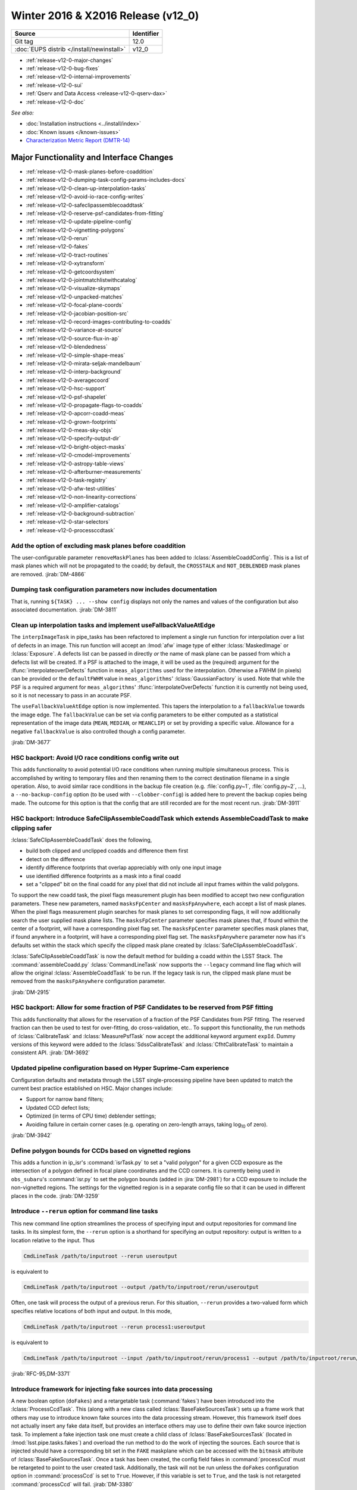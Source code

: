 .. _release-v12-0:

Winter 2016 & X2016 Release (v12_0)
===================================

+-------------------------------------------+------------+
| Source                                    | Identifier |
+===========================================+============+
| Git tag                                   | 12.0       |
+-------------------------------------------+------------+
| :doc:`EUPS distrib </install/newinstall>` | v12\_0     |
+-------------------------------------------+------------+

- :ref:`release-v12-0-major-changes`
- :ref:`release-v12-0-bug-fixes`
- :ref:`release-v12-0-internal-improvements`
- :ref:`release-v12-0-sui`
- :ref:`Qserv and Data Access <release-v12-0-qserv-dax>`
- :ref:`release-v12-0-doc`

*See also:*

- :doc:`Installation instructions <../install/index>`
- :doc:`Known issues </known-issues>`
- `Characterization Metric Report (DMTR-14) <https://ls.st/DMTR-14>`_

.. _release-v12-0-major-changes:

Major Functionality and Interface Changes
-----------------------------------------

- :ref:`release-v12-0-mask-planes-before-coaddition`
- :ref:`release-v12-0-dumping-task-config-params-includes-docs`
- :ref:`release-v12-0-clean-up-interpolation-tasks`
- :ref:`release-v12-0-avoid-io-race-config-writes`
- :ref:`release-v12-0-safeclipassemblecoaddtask`
- :ref:`release-v12-0-reserve-psf-candidates-from-fitting`
- :ref:`release-v12-0-update-pipeline-config`
- :ref:`release-v12-0-vignetting-polygons`
- :ref:`release-v12-0-rerun`
- :ref:`release-v12-0-fakes`
- :ref:`release-v12-0-tract-routines`
- :ref:`release-v12-0-xytransform`
- :ref:`release-v12-0-getcoordsystem`
- :ref:`release-v12-0-jointmatchlistwithcatalog`
- :ref:`release-v12-0-visualize-skymaps`
- :ref:`release-v12-0-unpacked-matches`
- :ref:`release-v12-0-focal-plane-coords`
- :ref:`release-v12-0-jacobian-position-src`
- :ref:`release-v12-0-record-images-contributing-to-coadds`
- :ref:`release-v12-0-variance-at-source`
- :ref:`release-v12-0-source-flux-in-ap`
- :ref:`release-v12-0-blendedness`
- :ref:`release-v12-0-simple-shape-meas`
- :ref:`release-v12-0-mirata-seljak-mandelbaum`
- :ref:`release-v12-0-interp-background`
- :ref:`release-v12-0-averagecoord`
- :ref:`release-v12-0-hsc-support`
- :ref:`release-v12-0-psf-shapelet`
- :ref:`release-v12-0-propagate-flags-to-coadds`
- :ref:`release-v12-0-apcorr-coadd-meas`
- :ref:`release-v12-0-grown-footprints`
- :ref:`release-v12-0-meas-sky-objs`
- :ref:`release-v12-0-specify-output-dir`
- :ref:`release-v12-0-bright-object-masks`
- :ref:`release-v12-0-cmodel-improvements`
- :ref:`release-v12-0-astropy-table-views`
- :ref:`release-v12-0-afterburner-measurements`
- :ref:`release-v12-0-task-registry`
- :ref:`release-v12-0-afw-test-utilities`
- :ref:`release-v12-0-non-linearity-corrections`
- :ref:`release-v12-0-amplifier-catalogs`
- :ref:`release-v12-0-background-subtraction`
- :ref:`release-v12-0-star-selectors`
- :ref:`release-v12-0-processccdtask`

.. _release-v12-0-mask-planes-before-coaddition:

Add the option of excluding mask planes before coaddition
^^^^^^^^^^^^^^^^^^^^^^^^^^^^^^^^^^^^^^^^^^^^^^^^^^^^^^^^^

The user-configurable parameter ``removeMaskPlanes`` has been added to :lclass:`AssembleCoaddConfig`.
This is a list of mask planes which will not be propagated to the coadd; by default, the ``CROSSTALK`` and ``NOT_DEBLENDED`` mask planes are removed.
:jirab:`DM-4866`

.. _release-v12-0-dumping-task-config-params-includes-docs:

Dumping task configuration parameters now includes documentation
^^^^^^^^^^^^^^^^^^^^^^^^^^^^^^^^^^^^^^^^^^^^^^^^^^^^^^^^^^^^^^^^

That is, running ``${TASK} ... --show config`` displays not only the names and values of the configuration but also associated documentation.
:jirab:`DM-3811`

.. _release-v12-0-clean-up-interpolation-tasks:

Clean up interpolation tasks and implement useFallbackValueAtEdge
^^^^^^^^^^^^^^^^^^^^^^^^^^^^^^^^^^^^^^^^^^^^^^^^^^^^^^^^^^^^^^^^^

The ``interpImageTask`` in pipe_tasks has been refactored to implement a single run function for interpolation over a list of defects in an image. 
This run function will accept an :lmod:`afw` image type of either :lclass:`MaskedImage` or :lclass:`Exposure`.
A defects list can be passed in directly *or* the name of mask plane can be passed from which a defects list will be created.
If a PSF is attached to the image, it will be used as the (required) argument for the :lfunc:`interpolateoverDefects` function in ``meas_algorithms`` used for the interpolation.
Otherwise a FWHM (in pixels) can be provided or the ``defaultFWHM`` value in ``meas_algorithms``\ ' :lclass:`GaussianFactory` is used.
Note that while the PSF is a required argument for ``meas_algorithms``\ ' :lfunc:`interpolateOverDefects` function it is currently not being used, so it is not necessary to pass in an accurate PSF.

The ``useFallbackValueAtEdge`` option is now implemented.
This tapers the interpolation to a ``fallbackValue`` towards the image edge.
The ``fallbackValue`` can be set via config parameters to be either computed as a statistical representation of the image data (``MEAN``, ``MEDIAN``, or ``MEANCLIP``) or set by providing a specific value.
Allowance for a negative ``fallbackValue`` is also controlled though a config parameter.

:jirab:`DM-3677`

.. _release-v12-0-avoid-io-race-config-writes:

HSC backport: Avoid I/O race conditions config write out
^^^^^^^^^^^^^^^^^^^^^^^^^^^^^^^^^^^^^^^^^^^^^^^^^^^^^^^^

This adds functionality to avoid potential I/O race conditions when running multiple simultaneous process.
This is accomplished by writing to temporary files and then renaming them to the correct destination filename in a single operation.
Also, to avoid similar race conditions in the backup file creation (e.g. :file:`config.py~1`, :file:`config.py~2`, …), a ``--no-backup-config`` option (to be used with ``--clobber-config``) is added here to prevent the backup copies being made.
The outcome for this option is that the config that are still recorded are for the most recent run.
:jirab:`DM-3911`

.. _release-v12-0-safeclipassemblecoaddtask:

HSC backport: Introduce SafeClipAssembleCoaddTask which extends AssembleCoaddTask to make clipping safer
^^^^^^^^^^^^^^^^^^^^^^^^^^^^^^^^^^^^^^^^^^^^^^^^^^^^^^^^^^^^^^^^^^^^^^^^^^^^^^^^^^^^^^^^^^^^^^^^^^^^^^^^

:lclass:`SafeClipAssembleCoaddTask` does the following, 

- build both clipped and unclipped coadds and difference them first
- detect on the difference
- identify difference footprints that overlap appreciably with only one input image
- use identified difference footprints as a mask into a final coadd
- set a "clipped" bit on the final coadd for any pixel that did not include all input frames within the valid polygons.

To support the new coadd task, the pixel flags measurement plugin has been modified to accept two new configuration parameters.
These new parameters, named ``masksFpCenter`` and ``masksFpAnywhere``, each accept a list of mask planes.
When the pixel flags measurement plugin searches for mask planes to set corresponding flags, it will now additionally search the user supplied mask plane lists.
The ``masksFpCenter`` parameter specifies mask planes that, if found within the center of a footprint, will have a corresponding pixel flag set.
The ``masksFpCenter`` parameter specifies mask planes that, if found anywhere in a footprint, will have a corresponding pixel flag set.
The ``masksFpAnywhere`` parameter now has it's defaults set within the stack which specify the clipped mask plane created by :lclass:`SafeClipAssembleCoaddTask`.

:lclass:`SafeClipAssebleCoaddTask` is now the default method for building a coadd within the LSST Stack.
The :command:`assembleCoadd.py` :lclass:`CommandLineTask` now supports the ``--legacy`` command line flag which will allow the original :lclass:`AssembleCoaddTask` to be run.
If the legacy task is run, the clipped mask plane must be removed from the ``masksFpAnywhere`` configuration parameter.

:jirab:`DM-2915`

.. _release-v12-0-reserve-psf-candidates-from-fitting:

HSC backport: Allow for some fraction of PSF Candidates to be reserved from PSF fitting
^^^^^^^^^^^^^^^^^^^^^^^^^^^^^^^^^^^^^^^^^^^^^^^^^^^^^^^^^^^^^^^^^^^^^^^^^^^^^^^^^^^^^^^

This adds functionality that allows for the reservation of a fraction of the PSF Candidates from PSF fitting.
The reserved fraction can then be used to test for over-fitting, do cross-validation, etc..
To support this functionality, the run methods of :lclass:`CalibrateTask` and :lclass:`MeasurePsfTask` now accept the additional keyword argument ``expId``.
Dummy versions of this keyword were added to the :lclass:`SdssCalibrateTask` and :lclass:`CfhtCalibrateTask` to maintain a consistent API.
:jirab:`DM-3692`

.. _release-v12-0-update-pipeline-config:

Updated pipeline configuration based on Hyper Suprime-Cam experience
^^^^^^^^^^^^^^^^^^^^^^^^^^^^^^^^^^^^^^^^^^^^^^^^^^^^^^^^^^^^^^^^^^^^

Configuration defaults and metadata through the LSST single-processing pipeline have been updated to match the current best practice established on HSC.
Major changes include:

- Support for narrow band filters;
- Updated CCD defect lists;
- Optimized (in terms of CPU time) deblender settings;
- Avoiding failure in certain corner cases (e.g. operating on zero-length arrays, taking log\ :sub:`10` of zero).

:jirab:`DM-3942`

.. _release-v12-0-vignetting-polygons:

Define polygon bounds for CCDs based on vignetted regions
^^^^^^^^^^^^^^^^^^^^^^^^^^^^^^^^^^^^^^^^^^^^^^^^^^^^^^^^^

This adds a function in ip_isr's :command:`isrTask.py` to set a "valid polygon" for a given CCD exposure as the intersection of a polygon defined in focal plane coordinates and the CCD corners.
It is currently being used in ``obs_subaru``\ 's :command:`isr.py` to set the polygon bounds (added in :jira:`DM-2981`) for a CCD exposure to include the non-vignetted regions.
The settings for the vignetted region is in a separate config file so that it can be used in different places in the code.
:jirab:`DM-3259`

.. _release-v12-0-rerun:

Introduce ``--rerun`` option for command line tasks
^^^^^^^^^^^^^^^^^^^^^^^^^^^^^^^^^^^^^^^^^^^^^^^^^^^

This new command line option streamlines the process of specifying input and output repositories for command line tasks.
In its simplest form, the ``--rerun`` option is a shorthand for specifying an output repository: output is written to a location relative to the input.
Thus

.. code-block:: bash

   CmdLineTask /path/to/inputroot --rerun useroutput

is equivalent to

.. code-block:: bash

   CmdLineTask /path/to/inputroot --output /path/to/inputroot/rerun/useroutput

Often, one task will process the output of a previous rerun.
For this situation, ``--rerun`` provides a two-valued form which specifies relative locations of both input and output.
In this mode,

.. code-block:: bash

   CmdLineTask /path/to/inputroot --rerun process1:useroutput

is equivalent to

.. code-block:: bash

   CmdLineTask /path/to/inputroot --input /path/to/inputroot/rerun/process1 --output /path/to/inputroot/rerun/useroutput

:jirab:`RFC-95,DM-3371`

.. _release-v12-0-fakes:

Introduce framework for injecting fake sources into data processing
^^^^^^^^^^^^^^^^^^^^^^^^^^^^^^^^^^^^^^^^^^^^^^^^^^^^^^^^^^^^^^^^^^^

A new boolean option (``doFakes``) and a retargetable task (:command:`fakes`) have been introduced into the :lclass:`ProcessCcdTask`.
This (along with a new class called :lclass:`BaseFakeSourcesTask`) sets up a frame work that others may use to introduce known fake sources into the data processing stream.
However, this framework itself does not actually insert any fake data itself, but provides an interface others may use to define their own fake source injection task.
To implement a fake injection task one must create a child class of :lclass:`BaseFakeSourcesTask` (located in :lmod:`lsst.pipe.tasks.fakes`) and overload the run method to do the work of injecting the sources.
Each source that is injected should have a corresponding bit set in the ``FAKE`` maskplane which can be accessed with the ``bitmask`` attribute of :lclass:`BaseFakeSourcesTask`.
Once a task has been created, the config field fakes in :command:`processCcd` must be retargeted to point to the user created task.
Additionally, the task will not be run unless the ``doFakes`` configuration option in :command:`processCcd` is set to ``True``.
However, if this variable is set to ``True``, and the task is not retargeted :command:`processCcd` will fail.
:jirab:`DM-3380`

.. _release-v12-0-tract-routines:

Add convenience routines for working with tracts
^^^^^^^^^^^^^^^^^^^^^^^^^^^^^^^^^^^^^^^^^^^^^^^^

Added two new data id containers:

1. :lclass:`PerTractCcdDataIdContainer`: determines the set of tracts each visit touches and adds a data reference with those tracts for each of the visit components.
   This allows for the user to run a command line task :command:`forcedPhotCcd.py` for a given visit without having to know which tracts overlap the visit.
   *Note this will also be used by meas\_mosaic if/when it gets incorporated into the LSST Stack.*

2. :lclass:`TractDataIdContainer`: generates a list of data references for patches within a given tract (effectively a "data reference list" that points to the entire tract).
   *Note that, at the time of writing, this is only being used by a QA analysis script currently under development.*

:jirab:`DM-4373`

.. _release-v12-0-xytransform:

Warp images based on an XYTransform 
^^^^^^^^^^^^^^^^^^^^^^^^^^^^^^^^^^^^

Added the ability to warp images using a transformation defined by an :lclass:`lsst::afw::geom::XYTransform`.
:jirab:`DM-4162`

.. _release-v12-0-getcoordsystem:

Add getCoordSystem to Coord and add UNKNOWN CoordSystem enum
^^^^^^^^^^^^^^^^^^^^^^^^^^^^^^^^^^^^^^^^^^^^^^^^^^^^^^^^^^^^

Added method :lmeth:`getCoordSystem` to :lclass:`lsst::afw::coord::Coord`.
Also added ``UNKNOWN=-1`` as a new :lclass:`CoordSystem` enum (the existing enums retain their existing value).
:lclass:`DM-4606`

.. _release-v12-0-jointmatchlistwithcatalog:

Adapt joinMatchListWithCatalog to facilitate and simplify denormalizing a match list
^^^^^^^^^^^^^^^^^^^^^^^^^^^^^^^^^^^^^^^^^^^^^^^^^^^^^^^^^^^^^^^^^^^^^^^^^^^^^^^^^^^^

The match lists created when performing image calibration (astrometry and photometry) are normalized (i.e. stripped down to a list of the matched reference and source ids and their distance) prior to being persisted.
The ability to denormalize a match catalog is very useful (for post QA analysis, for example).
This can now be done using the :lfunc:`joinMatchListWithCatalog` function in ``meas_algorithms``\ 's :lclass:`LoadReferenceObjectsTask`.
It has been moved from ``meas_astrom``\ 's :lclass:`ANetBasicAstrometryTask` so that it can be easily accessed (requiring only that a reference object loader be initiated) and to allow it to work with any kind of reference catalog (i.e. other than ``a_net``).
:jirab:`DM-3633`

.. _release-v12-0-visualize-skymaps:

Add a script for visualizing skymaps and CCDs
^^^^^^^^^^^^^^^^^^^^^^^^^^^^^^^^^^^^^^^^^^^^^

The ``skymap`` package now contains the script :command:`showVisitSkyMap.py` which provides a convenient way of visualizing the tracts, patches and CCDs contained in a set of visits.
:jirab:`DM-4095`

.. _release-v12-0-unpacked-matches:

Add functions to generate "unpacked matches" to and from a catalog
^^^^^^^^^^^^^^^^^^^^^^^^^^^^^^^^^^^^^^^^^^^^^^^^^^^^^^^^^^^^^^^^^^

Functions have been added to :lmod:`lsst::afw::catalogMatches` to provide the ability to convert a match list into a catalog and vice versa (this can be useful for post-processing analyses; QA analysis, for example).
:jirab:`DM-4729`

.. _release-v12-0-focal-plane-coords:

Add a measurement algorithm which records the focal plane coordinates of sources
^^^^^^^^^^^^^^^^^^^^^^^^^^^^^^^^^^^^^^^^^^^^^^^^^^^^^^^^^^^^^^^^^^^^^^^^^^^^^^^^

The :lclass:`SingleFrameFPPositionPlugin` measurement plugin, available in ``meas_base``, records the positions of source centroids in focal plane coordinates (which may be convenient for plotting).
This plugin is not enabled by default, but may be switched on by requesting ``base_FPPosition`` in measurement configuration.
:jirab:`DM-4234`

.. _release-v12-0-jacobian-position-src:

Add a measurement algorithm which records the Jacobian at the positions of sources
^^^^^^^^^^^^^^^^^^^^^^^^^^^^^^^^^^^^^^^^^^^^^^^^^^^^^^^^^^^^^^^^^^^^^^^^^^^^^^^^^^

The :lclass:`SingleFrameJacobianPlugin` calculates the ratio between the nominal Jacobian determinant at the source centroid (as determined by a user-specified pixel scale) and the actual Jacobian determinant as derived from the astrometric solution.
This plugin is not enabled by default, but may be switched on by requesting ``base_Jacobian`` in measurement configuration.
:jirab:`DM-4234`

.. _release-v12-0-record-images-contributing-to-coadds:

Add a measurement algorithm which records the number of input images contributing to a coadd sources
^^^^^^^^^^^^^^^^^^^^^^^^^^^^^^^^^^^^^^^^^^^^^^^^^^^^^^^^^^^^^^^^^^^^^^^^^^^^^^^^^^^^^^^^^^^^^^^^^^^^

When run on a source detected on a coadd, :lclass:`SingleFrameInputCountPlugin` records the number of input images which were stacked to create the coadd at the position corresponding to the source centroid.
The plugin is referred to as ``base_CountInputs``, and is enabled by default when performing measurement on coadded images.
It is not appropriate to enable this plugin when processing single visit (i.e., not coadded) images.
:jirab:`DM-4235`

.. _release-v12-0-variance-at-source:

Add a measurement algorithm which records the variance at the positions of sources
^^^^^^^^^^^^^^^^^^^^^^^^^^^^^^^^^^^^^^^^^^^^^^^^^^^^^^^^^^^^^^^^^^^^^^^^^^^^^^^^^^

The :lclass:`SingleFrameVariancePlugin` records the median variance in the background around the position of the source being measured.
The plugin is referred to as ``base_Variance`` and is enabled by default when performing single frame measurement.
:jirab:`DM-4235,DM-5427`

.. _release-v12-0-source-flux-in-ap:

Add a measurement algorithm which records source flux in an aperture scaled to the PSF
^^^^^^^^^^^^^^^^^^^^^^^^^^^^^^^^^^^^^^^^^^^^^^^^^^^^^^^^^^^^^^^^^^^^^^^^^^^^^^^^^^^^^^

The :lclass:`ScaledApertureFluxAlgorithm` measures the flux in a circular aperture with radius scaled to some user-specified multiple of the PSF FWHM.
This plugin is not enabled by default, but may be switched on by requesting the ``base_ScaledApertureFlux`` in measurement configuration.
:jirab:`DM-3257`

.. _release-v12-0-blendedness:

Add a measurement algorithm which quantifies the amount of "blendedness" of an object
^^^^^^^^^^^^^^^^^^^^^^^^^^^^^^^^^^^^^^^^^^^^^^^^^^^^^^^^^^^^^^^^^^^^^^^^^^^^^^^^^^^^^

The :lclass:`BlendednessAlgorithm` measures the amount to which an object is blended.
Both the flux and shape of each child object are compared to measurements at the same point on the full image.
The size of the weight function used on both images is determined from the child object.
The blendedness metric implemented is defined as ``1-childFlux/parentFlux``.
The plugin is referred to as ``base_Blendedness`` and is not enabled by default. 
:jirab:`DM-4847`

.. _release-v12-0-simple-shape-meas:

Add a "simple" shape measurement algorithm
^^^^^^^^^^^^^^^^^^^^^^^^^^^^^^^^^^^^^^^^^^

The :lclass:`SimpleShape` algorithm, provided in the ``meas_extensions_simpleShape`` package, computes the non-adaptive elliptical Gaussian-weighted moments of an image.
The plugin is referred to as ``ext_simpleShape_SimpleShape`` and is not enabled by default.
:jirab:`DM-5284`

.. _release-v12-0-mirata-seljak-mandelbaum:

Add Hirata-Seljak-Mandelbaum shape measurement algorithms
^^^^^^^^^^^^^^^^^^^^^^^^^^^^^^^^^^^^^^^^^^^^^^^^^^^^^^^^^

The ``meas_extensions_shapeHSM`` package has been added to the distribution.
This provides a series of measurement algorithms based on the work by `Hirata and Seljak (2003) <https://ui.adsabs.harvard.edu/#abs/2003MNRAS.343..459H/abstract>`__ and `Mandelbaum et al (2005) <https://ui.adsabs.harvard.edu/#abs/2005MNRAS.361.1287M/abstract>`__.
Please cite those works if publishing results based on this code.
These algorithms are disabled by default; they can be enabled by requesting ``ext_shapeHSM_HsmShapeBj``, ``ext_shapeHSM_HsmShapeLinear``, ``ext_shapeHSM_HsmShapeKsb``, ``ext_shapeHSM_HsmShapeRegauss``, ``ext_shapeHSM_HsmSourceMoments`` and/or ``ext_shapeHSM_HsmPsfMoments`` in the measurement configuration.
:jirab:`DM-2141,DM-3384,DM-4780`

.. _release-v12-0-interp-background:

Add option to temporarily remove an interpolated background prior to detection
^^^^^^^^^^^^^^^^^^^^^^^^^^^^^^^^^^^^^^^^^^^^^^^^^^^^^^^^^^^^^^^^^^^^^^^^^^^^^^

This has the potential for removing a large number of junk detections around bright objects due to noise fluctuations in the elevated local background.
The extra subtracted interpolated background is added back in after detection.
Currently, the default setting for the config parameter ``doTempLocalBackround`` is set to ``False``.
:jirab:`DM-4821`

.. _release-v12-0-averagecoord:

Add function to average coordinates
^^^^^^^^^^^^^^^^^^^^^^^^^^^^^^^^^^^

Added function :lfunc:`lsst.afw.coord.averageCoord`, which will return an average coordinate (accounting for spherical geometry) given a list of input coordinates.
:jirab:`DM-4933`

.. _release-v12-0-hsc-support:

Integrate support for Hyper Suprime-Cam
^^^^^^^^^^^^^^^^^^^^^^^^^^^^^^^^^^^^^^^

The ``obs_subaru`` camera package, which enables the stack to operate on data taken with the Suprime-Cam and Hyper Suprime-Cam instruments on Subaru, has been modernized, resolving build and test issues and integrating it with LSST's continuous integration system.
It will now be included as part of the lsst\_distrib release.
*Note, though, that usage of Suprime-Cam with the stack is unsupported and unmaintained at present.*
:jirab:`DM-3518,DONE DM-4358,DM-5007`

.. _release-v12-0-psf-shapelet:

Reimplement PSF Shapelet approximations for CModel
^^^^^^^^^^^^^^^^^^^^^^^^^^^^^^^^^^^^^^^^^^^^^^^^^^

A new algorithm for computing multi-shapelet approximations (:lclass:`DoubleShapeletPsfApprox`) has been added to ``meas_modelfit``.
This is simpler and more robust than the old algorithm, which has been renamed to :lclass:`GeneralShapeletPsfApprox`.
The new algorithm is recommended for production use, and is now the default.
:jirab:`DM-5197`

.. _release-v12-0-propagate-flags-to-coadds:

Propagate flags from individual visits to coadds
^^^^^^^^^^^^^^^^^^^^^^^^^^^^^^^^^^^^^^^^^^^^^^^^

A task has been added which can propagate flags from individual visit catalogs to coadd catalogs.
This is useful, for example, to track which stars in the coadd were used for measuring PSFs on the individual visits.
:jirab:`DM-4878,DM-5084`

.. _release-v12-0-prototype-bfc:

Prototype Brighter-Fatter correction
^^^^^^^^^^^^^^^^^^^^^^^^^^^^^^^^^^^^

Code for correcting for the Brighter-Fatter effect on CCDs is now available in the stack.
It is enabled using the ``doBrighterFatter`` configuration option to :lclass:`IsrTask`.
It requires a pre-generated correction kernel.
Calculation of this kernel is not currently performed within the stack: a prototype exists, and will be merged to the Calibration Products Pipeline in a future cycle.
:jirab:`DM-4837,DM-5082,DM-5130`

.. _release-v12-0-apcorr-coadd-meas:

Aperture correction on coadd measurements
^^^^^^^^^^^^^^^^^^^^^^^^^^^^^^^^^^^^^^^^^

Aperture corrections are now enabled for measurements performed on coadds.
:jirab:`DM-5086`

.. _release-v12-0-grown-footprints:

Return grown Footprints from detection
^^^^^^^^^^^^^^^^^^^^^^^^^^^^^^^^^^^^^^

By default, :lclass:`Footprints` returned by :lclass:`SourceDetectionTask` are now grown by a multiple of the PSF size.
:jirab:`DM-4410`

.. _release-v12-0-meas-sky-objs:

Enable measurement of "sky objects" in coadd processing
^^^^^^^^^^^^^^^^^^^^^^^^^^^^^^^^^^^^^^^^^^^^^^^^^^^^^^^

Sky objects correspond to source properties measured at positions when no objects have been detected.
This enables us to better characterize the depth of the survey.
This functionality is enabled by default; it can be disabled by setting ``nSkySourcesPerPatch`` to zero in the configuration of :lclass:`MergeDetectionsTask`.
:jirab:`DM-4840,DM-5288`

.. _release-v12-0-specify-output-dir:

Specification of output directory is now mandatory
^^^^^^^^^^^^^^^^^^^^^^^^^^^^^^^^^^^^^^^^^^^^^^^^^^

When running a command line task which produces output it is now mandatory to specify an output directory (previously, if no output location was specified, data products were written back to the input repository).
Output locations may be specified with the ``--rerun`` or ``--output`` command line options.
More information is available on `community.lsst.org <https://community.lsst.org/t/output-directory-soon-required-for-cmdlinetasks/598>`__.
:jirab:`DM-4236`

.. _release-v12-0-bright-object-masks:

Bright object masks
^^^^^^^^^^^^^^^^^^^

Given an input catalog listing the known positions and sizes of bright objects, a bit is set in the mask plane for every pixel lying within the object's footprint.
:jirab:`DM-4831`

.. _release-v12-0-cmodel-improvements:

CModel fitting improvements
^^^^^^^^^^^^^^^^^^^^^^^^^^^

CModel is a model fitting approach in which a pure exponential and pure de Vaucouleur are each fit separately, and then their linear combination is fit while the ellipse parameters are held fixed.
Improvements in this release make CModel fitting faster and improves results on objects which are detected with an unphysically large likelihood radius.
This has been achieved in three ways:

- The initial approximate exponential fit that is used to determine the starting parameters and pixel region to use for the exp and dev fit now uses per-pixel variances;
- The method used to determine the pixel region used in fitting has been adjusted to make smarter choices, using fewer pixels on average for all objects and many fewer pixels for unphysically large objects;
- A new semi-empirical Bayesian prior on radius and ellipticity based on COSMOS distributions has been introduced.

:jirab:`DM-4768`

.. _release-v12-0-astropy-table-views:

Astropy Table views into LSST Catalog objects
^^^^^^^^^^^^^^^^^^^^^^^^^^^^^^^^^^^^^^^^^^^^^

`Astropy Table <http://docs.astropy.org/en/stable/api/astropy.table.Table.html>`__ views into LSST catalog objects can now be created.
These views share underlying data buffers (aside from flag fields), making them read-write, but rows and columns added on either side will not be visible in the other.
Two equivalent interfaces are available:

.. code-block:: python

   astropy_table = lsst_catalog.asAstropy()

and (in Astropy >= v1.2):

.. code-block:: python

   astropy_table = astropy.table.Table(lsst_catalog)

`QTable <http://docs.astropy.org/en/stable/api/astropy.table.QTable.html>`__ objects can also be used, resulting in columns that use Astropy's `units <http://docs.astropy.org/en/stable/units/>`__ package to enforce unit correctness.
These interfaces have multiple options to control the details of the view, including how to handle columns that require copies; see the Python on-line help for :lmeth:`asAstropy` for more information.

While LSST's catalog objects have features that make them particularly useful in building pipelines, Astropy's are much more appropriate for most analysis tasks, and we strongly recommend using them for any analysis tasks that need to add columns to tables or combine columns from multiple tables.

:jirab:`DM-5641,DM-5642,DM-5643`

.. _release-v12-0-afterburner-measurements:

Add an "afterburner" measurement facility
^^^^^^^^^^^^^^^^^^^^^^^^^^^^^^^^^^^^^^^^^

This new functionality makes it possible to register plugins to calculate quantities based on the results of pixel measurement algorithms.
This might include, for example, star-galaxy separation or applying aperture corrections.
Afterburners of this type are run after measurement plugins, and do not have access to pixel data.
:jirab:`DM-4887`

.. _release-v12-0-task-registry:

Tasks can now be kept in registries
^^^^^^^^^^^^^^^^^^^^^^^^^^^^^^^^^^^

.. https://community.lsst.org/t/tasks-can-now-be-kept-in-registries/839

Related sets of tasks should now be kept in a registry as per :jira:`RFC-183`, with a common abstract base class.

Tasks can now use an :lclass:`lsst.pex.config.RegistryField` config field to specify a subtask if that subtask is in a registry :jirap:`DM-6074`.
The task is built and used the same way as if it was specified in an :lclass:`lsst.pex.config.ConfigurableField`, but retargeting and overriding config parameters is different.
See `task documentation <http://lsst-web.ncsa.illinois.edu/doxygen/x_masterDoxyDoc/pipe_base.html>`__ for more information.
See also `How to Write a Task <http://lsst-web.ncsa.illinois.edu/doxygen/x_masterDoxyDoc/pipe_tasks_write_task.html>`__ for guidelines for choosing between using :lclass:`lsst.pex.config.RegistryField` and :lclass:`lsst.pex.config.ConfigurableField` to hold a subtask.

PSF determiners are now tasks that inherit from an abstract base class :lclass:`lsst.meas.algorithms.PsfDeterminerTask` :jirap:`DM-6077`.
However, the effect on existing code was negligible because they were already configurables used from a registry.
The way you retarget PSF determiners and override their config parameters remains unchanged.

Reimplemented the registry for star selectors that was lost in :jira:`DM-5532`: :lclass:`lsst.meas.algorithms.starSelectorRegistry` :jirap:`DM-6474` 

One backwards incompatible change: in :jirab:`DM-6474` :lclass:`MeasurePsfTask` and :lclass:`MeasureApCorrTask` both now specify their star selectors using an :lclass:`lsst.pex.config.RegistryField`.
This means the format for retargeting star selectors and overriding their config parameters has changed.
The config override files in the various ``obs_`` packages are updated accordingly.

.. _release-v12-0-afw-test-utilities:

New test utilities in afw: BoxGrid and makeRampImage
^^^^^^^^^^^^^^^^^^^^^^^^^^^^^^^^^^^^^^^^^^^^^^^^^^^^

.. https://community.lsst.org/t/new-test-utilities-in-afw-boxgrid-and-makerampimage/837

:lclass:`lsst.afw.geom.testUtils.BoxGrid` divides a bounding box into ``nCol x nRow`` equal sized sub-boxes (as equal sized as possible for integer boxes that do not divide evenly) that tile the larger box and have the same type.

:lfunc:`lsst.afw.image.testUtils.makeRampImage` makes an image (``ImageX`` where ``X`` is any available type) with values that increase linearly between specified limits (linearly to the extent possible, for integer images).

:jirab:`DM-5462`

.. _release-v12-0-non-linearity-corrections:

Correcting non-linearity
^^^^^^^^^^^^^^^^^^^^^^^^

.. https://community.lsst.org/t/correcting-non-linearity/816

Introduced a standard way to correct non-linearity (linearize data) as part of Instrument Signature Removal (ISR).
Linearization is performed by new functors in ``ip_isr``:

- :lclass:`LinearizeBase` is an abstract base class.
  It is called with an image and the detector information and the correction is performed in place (like all other ISR corrections in :lclass:`IsrTask`).
- :lclass:`LinearizeSquared` performs a simple square correction: ``corrImage = uncorrImage + c0*uncorrImage^2`` where ``c0`` is the first coefficient in in the linearity coefficients of the amp into catalog.
  This is the model used by ``obs_subaru`` for SuprimeCam and HSC.
- :lclass:`LinearizeLookupTable` uses a lookup table to determine an offset (read the code doc string for details).
  The lookup table is saved with the linearizer, but the linearizer also performs a sanity check against the provided detector when called.
- You can easily add other linearizers as desired.
- Each linearizer has a class variable ``LinearizationType``, a string whose value should be used as the linearization type in the amplifier info catalog.
  The linearizer checks this value when performing linearization.

All detector in a camera must use the same type of linearizer.
However linearization can easily be disabled on a detector-by-detector basis by setting linearity type to :lclass:`lsst.afw.cameraGeom.NullLinearityType`.
For a camera that does not need linearization, do this for all detectors.

Linearizers are obtained from the butler, like any other calibration product.

- For :lclass:`LinearizeSquared` and other linearizers that get coefficients from the amplifier info catalog, only one instance is needed for all detectors.
  In that case the simplest technique is to define :lmeth:`map_linearize` and :lmeth:`bypass_linearize` methods on the camera mapper to return an instance.
  See the ``obs_subaru`` package for an example.
- For :lclass:`LinearizeLookupTable` and other linearizers that store detector-specific data, the ``obs_`` package developer must pickle one linearizer for each detector and make them available as dataset type "linearizer".
- If the camera does not want linearization then no "linearizer" dataset type is required because :lclass:`IsrTask` realizes linearization is not wanted before it tries to unpersist the linearizer.
  You may leave ``IsrConfig.doLinearize`` set to its default value of ``True`` without significant performance penalty.

:jirab:`DM-5462,RFC-164`

.. _release-v12-0-amplifier-catalogs:

Amplifier information catalogs have changed
^^^^^^^^^^^^^^^^^^^^^^^^^^^^^^^^^^^^^^^^^^^

.. https://community.lsst.org/t/amplifier-information-catalogs-have-changed/801

The format of amplifier information catalogs has changed.
**Your versions of afw and associated obs_ packages must be compatible** or else you will get errors when building a camera mapper (thus when running any nearly any command-line task).

Amplifier information catalogs have a new field as of :jira:`DM-6147`: suspect level.
If the value is not ``nan`` then pixels whose values are above this level are masked as ``SUSPECT``.

The only cameras that specify a suspect level, so far, are HSC and SuprimeCam.
However, a value can be set for any camera, if desired.
``SUSPECT`` is intended to indicate pixels with doubtful values due to  errors that are difficult to correct accurately, e.g. a regime where linearity correction is not very stable.

In addition, saturation level in the amplifier information catalog is now a floating point value (instead of an integer) and a value of ``nan`` means 'do not mask pixels as SAT.'

:jirab:`DM-6147`

.. _release-v12-0-background-subtraction:

Changes in how background subtraction is done
^^^^^^^^^^^^^^^^^^^^^^^^^^^^^^^^^^^^^^^^^^^^^

.. https://community.lsst.org/t/changes-in-how-background-subtraction-is-done/756

Background estimation in Python is now done using different routines in ``meas_algorithms``.

There is a new task :lclass:`SubtractBackgroundTask`, with full documentation and a working example.

The existing function :lfunc:`getBackground` (which fits a background) is replaced by :lmeth:`SubtractBackgroundTask.fitBackground`.
Changes from :lfunc:`getBackground` are:

- :lmeth:`getBackground` could return ``None`` if the fit failed; in that situation :lmeth:`fitBackround` will raise :exc:`~exceptions.RuntimeError` instead of returning ``None``.
- The argument ``image`` was renamed to ``maskedImage``, for clarity.
- The config is not passed as an argument.
- The debug display code uses different keys and is updated to use :lmod:`afw.display`.

The existing function :lfunc:`estimateBackground` (which subtract a background from an exposure) is replaced by :lmeth:`SubtractBackgroundTask.run`.
Changes from :lfunc:`estimateBackground` are:

- You may pass in a background model (an :lclass:`lsst.afw.math.BackgroundList`).
- It returns a struct containing the updated background model.
- The config is not passed as an argument.
- The debug display code displays the unsubtracted image and uses different keys and is updated to use :lmeth:`afw.display`.

The task's config :lclass:`SubtractBackgroundConfig` replaces the old :lclass:`BackgroundConfig`.
The field ``algorithm`` may no longer be ``None``; you must use the string ``"NONE"``, instead.
See `discussion on Community <https://community.lsst.org/t/changes-in-how-background-subtraction-is-done/756/3>`__ for details.

:jirab:`DM-5323,RFC-155`

.. _release-v12-0-star-selectors:

Star selectors have changed
^^^^^^^^^^^^^^^^^^^^^^^^^^^

.. https://community.lsst.org/t/star-selectors-have-changed/639

Star selectors are now tasks.
They were already configurable and many added logs; now they are standard tasks.

The star selector registry ``starSelectorRegistry`` was gone for awhile.
Now that it is back, using a registry field from that registry is the preferred way to specify a star selector as a subtask of another task.

Added :lclass:`BaseStarSelectorTask` (but for awhile it was called :lclass:`StarSelectorTask`) an abstract base class for star selectors with the following methods:

- :lmeth:`selectStars` an abstract method that takes a catalog of sources and returns a catalog of stars.
- :lmeth:`makePsfCandidates` a concrete method that takes a catalog of stars (as returned by `selectStars` and produces PSF candidates; it also returns a sub-catalog of those stars that were successfully turned into PSF candidates (which is usually all of them).
- :lmeth:`run` a concrete method that selects stars, makes them into PSF candidates and optionally flags the stars.

:jirab:`RFC-154,DM-5532`

.. _release-v12-0-processccdtask:

Backward-incompatible changes to ProcessCcdTask and subtasks
^^^^^^^^^^^^^^^^^^^^^^^^^^^^^^^^^^^^^^^^^^^^^^^^^^^^^^^^^^^^

.. https://community.lsst.org/t/backward-incompatible-changes-to-processccdtask-and-subtasks/581

Code changes
""""""""""""

- :lclass:`ProcessCoaddTask` is gone, along with all bin scripts that run it.
  Use the new `Multi-Band <https://confluence.lsstcorp.org/display/DM/S15+Multi-Band+Coadd+Processing+Prototype>`__ code, instead.
- :lclass:`ProcessCcdTask` has been rewritten, so its config has changed.
  Config override files will need to be updated.
  This will be done for the ``obs_`` packages as part of the merge, but if you have personal config override files then you will probably need to update them.
- Camera-specific variants of :lclass:`ProcessCcdTask` are gone.
  You will run :command:`processCcdTask.py` to process images for all cameras.
- For DECam :command:`processCcdTask.py` will use the LSST Stack's ISR by default.
  To read ``instcal`` files from the DECam Community Pipeline, replace the ISR task with ``DecamNullIsrTask`` by using a config override file containing the following:

  .. code-block:: python

     from lsst.obs.decam.decamNullIsr import DecamNullIsrTask
     config.isr.retarget(DecamNullIsrTask)

- A new dynamic dataset type is available for adding data ID arguments to the argument parser for command-line tasks: :lclass:`ConfigDatasetType` obtains the dataset type from a config parameter.
- Various subtasks have changed, including:

  - New camera-specific ISR task variants for SDSS and DECam: :lclass:`SdssNullIsrTask` and :lclass:`DecamNullIsrTask`.
  - New task :lclass:`DetectAndMeasureTask` detects and deblends sources and performs single-frame measurement.
  - New task :lclass:`CharacterizeImageTask` measures PSF and aperture correction, among other things.
  - :lclass:`CalibrateTask` has been rewritten.
    It now performs deep detection and measurement, astrometry and photometry.
  - Camera-specific variants of :lclass:`CalibrateTask` are gone.
  - :lclass:`ProcessImageTask` (formerly a base class for :lclass:`ProcessCcdTask` and :lclass:`ProcessCoaddTask`) is gone.

Data product changes
""""""""""""""""""""

- ``icSrc`` no longer includes RA/Dec coordinate data, because the fit WCS is not available when the catalog is constructed.
  You will have to set the coord field yourself if you need it.
- ``icExp`` and ``icExpBackground`` can optionally be written by :lclass:`CharacterizeImageTask`.
  They are so close to ``calexp`` and ``calexpBackground`` that they are not written by default.
- ``icMatch`` is no longer being written.

Algorithm changes
"""""""""""""""""

- PSF is fit somewhat differently.
  The new task fits the PSF in using a configurable number of iterations.
  By default each iteration starts with a simple Gaussian PSF whose sigma matches the PSF of the previous fit, but you can use the actual PSF each time.
  Using a Gaussian causes convergence in 2 iterations. Using the fit PSF slows convergence.
- Sources in the ``icSrc`` catalog should have a more consistent minimum SNR for varying seeing.
  The old code detected once, using a Gaussian PSF with FWHM set by a config parameter.
  The new code performs detection using the PSF in the final PSF iteration.
- The default star selector for ``MeasurePsfTask`` is ``objectSize`` rather than ``sizeMagnitude``.
  The ``objectSize`` star selector is preferred and was already being specified as an override by HSC.
- The icSrc catalog is not matched to an astrometric reference catalog unless the star selector used to measure PSF can use the matches (which is unusual).
- The astrometric and photometric solution now use the deeper ``src`` catalog instead of the shallower ``icSrc`` catalog, though with a new SNR cutoff whose default provides a depth similar to the ``icSrc`` catalog.
- Fake source handling is temporarily missing; it will be re-added in :jira:`DM-5310`.

:jirab:`DM-4692,DM-5348`

.. _release-v12-0-bug-fixes:

Bug Fixes
---------

- :ref:`release-v12-0-persist-ltvn-header`
- :ref:`release-v12-0-identifying-peaks-in-merge`
- :ref:`release-v12-0-getchildren`
- :ref:`release-v12-0-warping-wcs-diff-systems`
- :ref:`release-v12-0-mininitialradius`
- :ref:`release-v12-0-fix-cmodel-math`
- :ref:`release-v12-0-dipole-centroid-slot`
- :ref:`release-v12-0-example-updates`
- :ref:`release-v12-0-log-task-failures`
- :ref:`release-v12-0-skymap`
- :ref:`release-v12-0-coadd-variance`
- :ref:`release-v12-0-deblended-variance`
- :ref:`release-v12-0-apcorr-logic`
- :ref:`release-v12-0-catalog-columns`
- :ref:`release-v12-0-wcslib`
- :ref:`release-v12-0-obs-subaru-rotation`
- :ref:`release-v12-0-conf-overrides-failure`
- :ref:`release-v12-0-sdssshape-flags`
- :ref:`release-v12-0-contant-background-interpolation`
- :ref:`release-v12-0-filter-fallback-message`
- :ref:`release-v12-0-pixel-padding`

.. _release-v12-0-persist-ltvn-header:

Persist LTVn headers as floating point numbers
^^^^^^^^^^^^^^^^^^^^^^^^^^^^^^^^^^^^^^^^^^^^^^

When persisting to a FITS file, these header cards were previously, incorrectly, stored as integers.
:jirab:`DM-4133`

.. _release-v12-0-identifying-peaks-in-merge:

Fix bug when identifying existing peaks in a merge
^^^^^^^^^^^^^^^^^^^^^^^^^^^^^^^^^^^^^^^^^^^^^^^^^^

If two separate footprints from the same catalog are merged due to an existing merged object which overlaps both of them the flags of which peaks are being detected were not being propagated.
This issue caused apparent dropouts of sources and has now been fixed.
:jirab:`DM-2978`

.. _release-v12-0-getchildren:

Fix situation in which the getChildren method of SourceCatalog may return the wrong information
^^^^^^^^^^^^^^^^^^^^^^^^^^^^^^^^^^^^^^^^^^^^^^^^^^^^^^^^^^^^^^^^^^^^^^^^^^^^^^^^^^^^^^^^^^^^^^^

The :lmeth:`getChildren` method requires that the result must be sorted by parent.
This is naturally the case when the catalog is produced by detection or deblending tasks.
However, if multiple catalogs are concatenated together this condition may no longer be true.
The :lmeth:`getChildren` method was updated to raise an exception if the precondition of sorting is not met.
:jirab:`DM-2976`

.. _release-v12-0-warping-wcs-diff-systems:

Fix warping when the WCS have different coordinate systems
^^^^^^^^^^^^^^^^^^^^^^^^^^^^^^^^^^^^^^^^^^^^^^^^^^^^^^^^^^

Warping assumed that the sky representation of both WCS was identical.
:jirab:`DM-4162`

.. _release-v12-0-mininitialradius:

Correct bad default minInitialRadius for CModel
^^^^^^^^^^^^^^^^^^^^^^^^^^^^^^^^^^^^^^^^^^^^^^^

The ``minInitialRadius`` configuration parameter had a default that is too small, causing many galaxies to be fit with point source models, leading to bad star/galaxy classifications.
:jirab:`DM-3821`

.. _release-v12-0-fix-cmodel-math:

Correct algebraic error in CModel uncertainty calculation
^^^^^^^^^^^^^^^^^^^^^^^^^^^^^^^^^^^^^^^^^^^^^^^^^^^^^^^^^

There was a simple but important algebra error in the uncertainty calculation, making the uncertainty a strong function of magnitude.
:jirab:`DM-3821`

.. _release-v12-0-dipole-centroid-slot:

NaiveDipoleCentroid and NaiveDipoleFlux algorithms no longer require a centroid slot
^^^^^^^^^^^^^^^^^^^^^^^^^^^^^^^^^^^^^^^^^^^^^^^^^^^^^^^^^^^^^^^^^^^^^^^^^^^^^^^^^^^^

Previously, initializing these algorithms was only possible if a centroid was already defined.
That was not only unnecessary, but also made them more complicated to use, particularly in testing.
:jirab:`DM-3940`

.. _release-v12-0-example-updates:

Update (some) example code to run with recent stack versions
^^^^^^^^^^^^^^^^^^^^^^^^^^^^^^^^^^^^^^^^^^^^^^^^^^^^^^^^^^^^

Changes in :lmod:`afw::table` had broken :file:`examples/calibrateTask.py` in ``pipe_tasks``.
It has now been updated to comply with the latest :lmod:`afw::table` API.
:jirab:`DM-4125`

.. _release-v12-0-log-task-failures:

Fix a failure to appropriately log failed task execution
^^^^^^^^^^^^^^^^^^^^^^^^^^^^^^^^^^^^^^^^^^^^^^^^^^^^^^^^

When task execution fails, we add a message to the log (with level ``FATAL``).
In some cases, the very act of attempting to log this message could throw an exception, and information about the original error was lost.
This has now been resolved.
:jirab:`DM-4218`

.. _release-v12-0-skymap:

Updates to Skymap packages
^^^^^^^^^^^^^^^^^^^^^^^^^^

Add functions to return patches and tracts which contain given coordinates, i.e. conversions between celestial coordinates and ``tract,patch`` indices.
Functions include :lfunc:`findClosestTractPatchList`, :lfunc:`findAllTract`, and :lfunc:`findTractPatchList` which finds the closets tract and patch that overlaps coordinates, finds all tracts which include the specified coordinate, and finds tracts and patches that overlap a region respectively.
:jirab:`DM-3775`

.. _release-v12-0-coadd-variance:

Fix variance in coadded images
^^^^^^^^^^^^^^^^^^^^^^^^^^^^^^

Warping images in order to coadd them loses variance into covariance.
This is mitigated by scaling the variance plane of the coadd.
The scaling was being applied incorrectly in some cases.
This has now been fixed.
:jirab:`DM-4798`

.. _release-v12-0-deblended-variance:

Fix variance in deblended sources
^^^^^^^^^^^^^^^^^^^^^^^^^^^^^^^^^

The deblender incorrectly scaled the variance plane in deblended sources with the fraction of the total flux assigned to the source.
This has been corrected.
:jirab:`DM-4845`

.. _release-v12-0-apcorr-logic:

Fix logic for applying aperture corrections
^^^^^^^^^^^^^^^^^^^^^^^^^^^^^^^^^^^^^^^^^^^

This fixes a bug whereby the aperture corrections were being applied only after all the measurement plugins had run through, independent of their execution order.
This resulted in plugins whose measurements rely on aperture corrected fluxes (i.e. with execution order > ``APCORR_ORDER``) being applied prior to the aperture correction, leading to erroneous results.
The only plugin that was affected by this at this time was ``base_ClassificationExtendedness``.
:jirab:`DM-4836`

.. _release-v12-0-catalog-columns:

More uniform support for assigning to catalog columns
^^^^^^^^^^^^^^^^^^^^^^^^^^^^^^^^^^^^^^^^^^^^^^^^^^^^^

Assignment of scalars or NumPy arrays to columns of afw.table.Catalog objects (e.g. ``catalog["column"] = value``) is now more uniformly supported across types (support was inconsistent before, and never allowed scalar or augmented assignment).
Flag columns still do not support column assignment, and Flag column access still returns a copy, not a view, because Flag values are stored internally as individual bits within a larger integer.
:jirab:`DM-4856`

.. _release-v12-0-wcslib:

Upgraded WCSLIB to version 5.13
^^^^^^^^^^^^^^^^^^^^^^^^^^^^^^^

Version 5.13 of WCSLIB resolves memory corruption errors that could crash the stack in some circumstances.
:jirab:`DM-4904,RFC-89,DM-4946,DM-3793`

.. _release-v12-0-obs-subaru-rotation:

Fix rotation for instrument signature removal in obs_subaru
^^^^^^^^^^^^^^^^^^^^^^^^^^^^^^^^^^^^^^^^^^^^^^^^^^^^^^^^^^^

Approximately half of the HSC CCDs are rotated 180 deg with respect to the others.
Two others have 90 deg rotations and another two have 270 deg rotations (see HSC CCD layout).
The raw images for the rotated CCDs thus need to be rotated to match the rotation of their associated calibration frames (in the context of how they have currently been ingested) prior to applying the corrections.
This is accomplished by rotating the exposure using the rotated context manager function in ``obs_subaru``\ 's :command:`isr.py` and the ``nQuarter`` specification in the policy file for each CCD.
Currently, rotated uses ``afw``\ 's ``rotateImageBy90`` (which apparently rotates in a counter-clockwise direction) to rotated the exposure by ``4 - nQuarter`` turns.
This turns out to be the wrong rotation for the odd ``nQuarter`` CCDs.
This issue fixes this bug, leading to much improved processing of HSC CCD's 100, 101, 102, and 103.
Note that, in the future, the ingestion of the calibration data will be updated such that no rotations are necessary (so they will then be removed from  ``obs_subaru`` accordingly).
:jirab:`DM-4998`

.. _release-v12-0-conf-overrides-failure:

Fix a silent failure to apply config overrides
^^^^^^^^^^^^^^^^^^^^^^^^^^^^^^^^^^^^^^^^^^^^^^

When applying a config override, using a variable which hadn't been defined should throw a ``NameError``, which ultimately propagates to the end user to notify them that something has gone awry.
This warning was being incorrectly suppressed.
:jirab:`DM-5729`

.. _release-v12-0-sdssshape-flags:

Correctly set flags for bad SdssShape measurements.
^^^^^^^^^^^^^^^^^^^^^^^^^^^^^^^^^^^^^^^^^^^^^^^^^^^

The :lclass:`SdssShape` algorithm provides both shape and flux measurements.
In some cases, a failed shape measurement could go un-noticed, resulting in an incorrect and unflagged flux measurement being associated with that source.
This is now checked for, and bad fluxes are appropriately flagged.
:jirab:`DM-3935`

.. _release-v12-0-contant-background-interpolation:

Fix CONSTANT background interpolation of bad data
^^^^^^^^^^^^^^^^^^^^^^^^^^^^^^^^^^^^^^^^^^^^^^^^^

When performing interpolation over bad data (e.g. every pixel masked), all interpolation types other than ``CONSTANT`` would return ``NaN``\ s; ``CONSTANT`` would throw.
This has now been changed so that ``CONSTANT`` also returns ``NaN``\ s.
:jirab:`DM-5797`

.. _release-v12-0-pixel-padding:

Accommodate pixel padding when unpersisting reference catalog matches
^^^^^^^^^^^^^^^^^^^^^^^^^^^^^^^^^^^^^^^^^^^^^^^^^^^^^^^^^^^^^^^^^^^^^

The reference object loader in ``meas_algorithm``\ 's :command:`loadReferenceObjects.py` grows the ``bbox`` by the config parameter ``pixelMargin`` (padding to add to 4 all edges of the bounding box [pixels]) when setting the radius of the sky circle to be searched in the reference catalog.
This is set to 50 by default but was not reflected by the radius parameter set in the metadata, which left open the possibility that some matches could reside outside the circle searched within the unpersisted radius.
Additionally, the match metadata was being set after the exposure's WCS had been updated, also leading to an inconsistency with the sky circle that was actually searched.
We now ensure that the actual sky circle that was searched for reference objects is the one set and persisted in the match metadata.
:jirab:`DM-5686`

.. _release-v12-0-filter-fallback-message:

Correct misleading filter fallback error message
^^^^^^^^^^^^^^^^^^^^^^^^^^^^^^^^^^^^^^^^^^^^^^^^

When failing to load a ``calib``, if ``fallbackFilterName`` was not set, a confusing and apparently unrelated error message would be generated (``Unknown value type for filter: <type 'NoneType'>``).
This has been corrected to properly inform the user about the issue.
:jirab:`DM-6151`

.. _release-v12-0-internal-improvements:

Build and Code Improvements
---------------------------

- :ref:`release-v12-0-numpy-110`
- :ref:`release-v12-0-boost-warning`
- :ref:`release-v12-0-remove-task-display`
- :ref:`release-v12-0-mask-to-defectlists`
- :ref:`release-v12-0-ctrl-pool`
- :ref:`release-v12-0-pipe-drivers`
- :ref:`release-v12-0-test-tolerances`
- :ref:`release-v12-0-filter-canonical-name`
- :ref:`release-v12-0-clang-issues`
- :ref:`release-v12-0-cmake-anaconda`
- :ref:`release-v12-0-afwdata-tests`
- :ref:`release-v12-0-disable-implicit-threading`
- :ref:`release-v12-0-migrate-smart-pointers`

.. _release-v12-0-numpy-110:

Work-around incompatibilities with NumPy 1.10
^^^^^^^^^^^^^^^^^^^^^^^^^^^^^^^^^^^^^^^^^^^^^

NumPy 1.10 introduced API changes which were incompatible with existing usage in the stack.
The latter has been updated to match.
:jirab:`DM-4063,DM-4071,DM-4238`.

.. _release-v12-0-boost-warning:

When building boost warn user if user-config.jam or site-config.jam exists
^^^^^^^^^^^^^^^^^^^^^^^^^^^^^^^^^^^^^^^^^^^^^^^^^^^^^^^^^^^^^^^^^^^^^^^^^^

Building boost can fail if a :file:`user-config.jam` or :file:`site-config.jam` exist and have options which conflict with the LSST build configuration process.
Introduce a warning message if either of these files are found to notify the user.
:jirab:`DM-4198`

.. _release-v12-0-remove-task-display:

Remove deprecated Task.display() method
^^^^^^^^^^^^^^^^^^^^^^^^^^^^^^^^^^^^^^^

This method has been deprecated since release 9.2 (S14).
It has been removed from the codebase, and all stack code updated to directly interface with :lmod:`afw.display` or to use helper functions defined in ``meas_astrom``.
:jirab:`DM-4428`

.. _release-v12-0-mask-to-defectlists:

Efficiency improvement in converting Masks to DefectLists
^^^^^^^^^^^^^^^^^^^^^^^^^^^^^^^^^^^^^^^^^^^^^^^^^^^^^^^^^

The previous version of routine was extremely memory intensive when large numbers of pixels were masked.
:jirab:`DM-4800`

.. _release-v12-0-ctrl-pool:

Add a new task parallelization framework
^^^^^^^^^^^^^^^^^^^^^^^^^^^^^^^^^^^^^^^^

The ``ctrl_pool`` package has been added to the LSST stack.
This is a high-level parallelization framework used for distributing Task execution across a cluster, based on an MPI process pool.
It is based on work carried out on Hyper Suprime-Cam.
It is not intended to be the long-term solution to parallelized processing in the LSST stack, but meets our data processing needs until the fully-fledged parallelization middleware is available.
:jirab:`DM-2983,DM-4835,DM-5409`

.. _release-v12-0-pipe-drivers:

Add parallel-processing top level tasks
^^^^^^^^^^^^^^^^^^^^^^^^^^^^^^^^^^^^^^^

The new ``pipe_drivers`` package builds upon ``ctrl_pool``, above, to provide command-line scripts which coordinate distributed execution of the single-frame, coaddition and multiband processing steps using either the Python multiprocessing module or with a SLURM batch scheduler on a cluster.
:jirab:`DM-3368,DM-3369,DM-3370`

.. _release-v12-0-test-tolerances:

Adjust test tolerances to be compatible with MKL-based NumPy
^^^^^^^^^^^^^^^^^^^^^^^^^^^^^^^^^^^^^^^^^^^^^^^^^^^^^^^^^^^^

Anaconda 2.5 ships, by default, with a version of NumPy built against Intel MKL rather than OpenBLAS.
This can change some numerical results slightly, necessitating a change to test tolerances.
:jirab:`DM-5108`

.. _release-v12-0-filter-canonical-name:

Now possible to directly get a Filter's canonical name and aliases
^^^^^^^^^^^^^^^^^^^^^^^^^^^^^^^^^^^^^^^^^^^^^^^^^^^^^^^^^^^^^^^^^^

Added the convenience methods :lmeth:`getCanonicalName` and :lmeth:`getAliases` to :lmod:`lsst.afw.image.Filter`, accessible from both C++ and Python.
These return the canonical name and the aliases, respectively, of the filter. This information was previously only available through an awkward sequence of method calls.
:jirab:`DM-4816`

.. _release-v12-0-clang-issues:

Fix build issues with recent clang
^^^^^^^^^^^^^^^^^^^^^^^^^^^^^^^^^^

Recent releases of the clang C/C++ compiler, as shipped with Apple XCode, caused build failures in the stack.
Although we believe this may be a problem with clang, we have worked around it within the stack code.
We hope to track down the source of the error and, if appropriate, report it to the clang developers in future.
:jirab:`DM-5590,DM-5609`

.. _release-v12-0-cmake-anaconda:

Fix incorrect linking against Anaconda-provided libraries when using CMake
^^^^^^^^^^^^^^^^^^^^^^^^^^^^^^^^^^^^^^^^^^^^^^^^^^^^^^^^^^^^^^^^^^^^^^^^^^

Some external packages---mariadb and mariadbclient---use a CMake based build system.
This can incorrectly link against some libraries bundled with the Anaconda Python distribution, rather than the system-provided equivalents, resulting in a build failure.
We have adjusted the build process of the affected packages to work around this error.
:jirab:`DM-5595`

.. _release-v12-0-afwdata-tests:

Execute afw test suite when afwdata is not available
^^^^^^^^^^^^^^^^^^^^^^^^^^^^^^^^^^^^^^^^^^^^^^^^^^^^

Some tests in the ``afw`` package rely on data from the ``afwdata`` package.
The test suite would search for ``afwdata``, and skip all of the afw tests if ``afwdata`` is not available.
This check has been made smarter, so that only tests which actually require ``afwdata`` are now skipped.
:jirab:`DM-609`

.. _release-v12-0-disable-implicit-threading:

Disable implicit threading
^^^^^^^^^^^^^^^^^^^^^^^^^^

Low-level threading packages (such as OpenBLAS or MKL) can implicitly use many threads.
Since the LSST stack also parallelizes at a higher level (e.g. using Python's multiprocessing module), this can cause undesirable contention.
We now disable implicit threading when explicitly parallelizing at a higher level to protect the user from this.
Implicit threading can be re-enabled by setting the ``LSST_ALLOW_IMPLICIT_THREADS`` environment variable.
For more details, see this `Community post <https://community.lsst.org/t/implicit-threading-intervention/728>`__.
:jirab:`DM-4719`

.. _release-v12-0-migrate-smart-pointers:

Migrate to standard smart pointers
^^^^^^^^^^^^^^^^^^^^^^^^^^^^^^^^^^

C++11 introduced new smart pointer types (``std::unique_ptr``, ``std::shared_ptr`` and ``std::weak_ptr``).
We have migrated from the previously used Boost smart pointers to their standard equivalents.
:jirab:`DM-5879,DM-4008,RFC-100,DM-5966`

.. _release-v12-0-sui:

Science User Interface
----------------------

During cycles winter and extra 2016, SUIT group has embarked on a major rewrite of the Firefly client side code, converting the Java/GWT based code to pure JavaScript (ES6) code, adopting React/Redux framework.
The goal is to finish more than 90% of the client code conversion by the end of X16.
We will make a release version of the code by end of September 2016.

.. _release-v12-0-doc:

Documentation improvements
--------------------------

A number of documentation improvements were made, three of which may be of general interest:

DM Developer Guide
^^^^^^^^^^^^^^^^^^

New life has been breathed into the `DM Developer Guide`_ both on the surface and behind the scenes.
While the primary audience for this are LSST developers, it can be a useful guide to anyone who wishes to participate in our open source development---all the fun without the paperwork! You can find it at `developer.lsst.io`_

.. _DM developer guide: https://developer.lsst.io
.. _developer.lsst.io: https://developer.lsst.io

LSST Technotes
^^^^^^^^^^^^^^

We have a lightweight bootstrap that allows contributors to produce ReStructuredText documents that are then published via our web services using Sphinx and some of our won sauce. You can see a rich example in Colin Slater's technote, "DMTN-006: False Positive Rates in the LSST Image Differencing Pipeline," at `dmtn-006.lsst.io`_.
A `list of available technotes <https://community.lsst.org/t/listing-of-available-dm-technotes/496>`_ is currently curated on the Community forum.

.. _dmtn-006.lsst.io: http://dmtn-006.lsst.io/en/latest/

If you have been thinking hard about an LSST-related technical or scientific issue that you feel is below your "worth a paper" threshold, why not contribute it as a technote?
We have a `lsst-technote-bootstrap`_ project to get you get started.

.. _lsst-technote-bootstrap: https://github.com/lsst-sqre/lsst-technote-bootstrap

Release Notes and Installation
^^^^^^^^^^^^^^^^^^^^^^^^^^^^^^

You're reading them now on `pipelines.lsst.io`_\ !
We have moved our release note and installation instructions to our Spinx-based platform as well.
This means that if you find a deficiency with our notes that needs clarification, or discover a new issue, you are quite welcome to fork-and-PR them; the GitHub repository is `pipelines_docs`_.

.. _pipelines.lsst.io: https://pipelines.lsst.io/

.. _pipelines_docs: https://github.com/lsst/pipelines_docs
   

